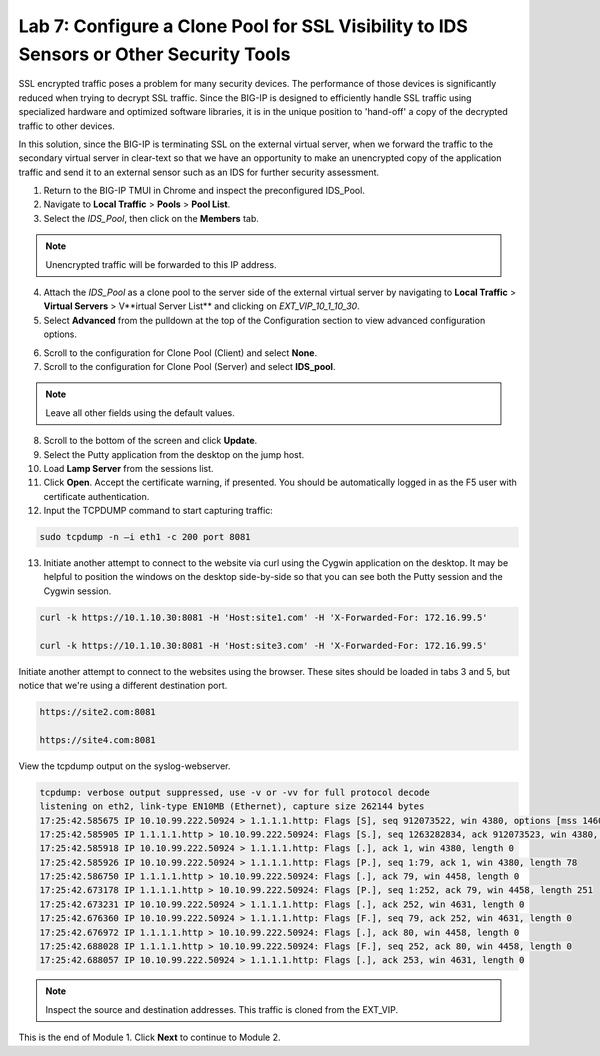 Lab 7: Configure a Clone Pool for SSL Visibility to IDS Sensors or Other Security Tools
=======================================================================================

SSL encrypted traffic poses a problem for many security devices. The performance of those 
devices is significantly reduced when trying to decrypt SSL traffic. Since the BIG-IP 
is designed to efficiently handle SSL traffic using specialized hardware and optimized software 
libraries, it is in the unique position to 'hand-off' a copy of the decrypted traffic 
to other devices.

In this solution, since the BIG-IP is terminating SSL on the external virtual server, 
when we forward the traffic to the secondary virtual server in clear-text so that we have an 
opportunity to make an unencrypted copy of the application traffic and send it to an 
external sensor such as an IDS for further security assessment.

1. Return to the BIG-IP TMUI in Chrome and inspect the preconfigured IDS_Pool.

2. Navigate to **Local Traffic** > **Pools** > **Pool List**.

3. Select the *IDS_Pool*, then click on the **Members** tab.

.. Note:: Unencrypted traffic will be forwarded to this IP address.

4. Attach the *IDS\_Pool* as a clone pool to the server side of the external virtual server by navigating to 
   **Local Traffic** > **Virtual Servers** > V**irtual Server List** and clicking on *EXT\_VIP\_10_1_10_30*.

5. Select **Advanced** from the pulldown at the top of the Configuration section to view advanced configuration options.

.. image:: _images/advanced_options_dropdown.png

6. Scroll to the configuration for Clone Pool (Client) and select **None**.

7. Scroll to the configuration for Clone Pool (Server) and select **IDS_pool**.

|image60|

.. Note:: Leave all other fields using the default values.

8. Scroll to the bottom of the screen and click **Update**.

9. Select the Putty application from the desktop on the jump host.

10. Load **Lamp Server** from the sessions list.

11. Click **Open**. Accept the certificate warning, if presented. You should be automatically logged in as the F5 user with certificate authentication.

12. Input the TCPDUMP command to start capturing traffic:

.. code-block:: console

    sudo tcpdump -n –i eth1 -c 200 port 8081

13. Initiate another attempt to connect to the website via curl using the Cygwin application on the desktop. It 
    may be helpful to position the windows on the desktop side-by-side so that you can see both the Putty session 
    and the Cygwin session.

.. code-block:: console

   curl -k https://10.1.10.30:8081 -H 'Host:site1.com' -H 'X-Forwarded-For: 172.16.99.5'

   curl -k https://10.1.10.30:8081 -H 'Host:site3.com' -H 'X-Forwarded-For: 172.16.99.5'

Initiate another attempt to connect to the websites using the browser. These sites should be loaded in tabs 3 
and 5, but notice that we're using a different destination port.

.. code-block:: console

   https://site2.com:8081

   https://site4.com:8081

View the tcpdump output on the syslog-webserver.

.. code-block:: console

   tcpdump: verbose output suppressed, use -v or -vv for full protocol decode
   listening on eth2, link-type EN10MB (Ethernet), capture size 262144 bytes
   17:25:42.585675 IP 10.10.99.222.50924 > 1.1.1.1.http: Flags [S], seq 912073522, win 4380, options [mss 1460,sackOK,eol], length 0
   17:25:42.585905 IP 1.1.1.1.http > 10.10.99.222.50924: Flags [S.], seq 1263282834, ack 912073523, win 4380, options [mss 1460,sackOK,eol], length 0
   17:25:42.585918 IP 10.10.99.222.50924 > 1.1.1.1.http: Flags [.], ack 1, win 4380, length 0
   17:25:42.585926 IP 10.10.99.222.50924 > 1.1.1.1.http: Flags [P.], seq 1:79, ack 1, win 4380, length 78
   17:25:42.586750 IP 1.1.1.1.http > 10.10.99.222.50924: Flags [.], ack 79, win 4458, length 0
   17:25:42.673178 IP 1.1.1.1.http > 10.10.99.222.50924: Flags [P.], seq 1:252, ack 79, win 4458, length 251
   17:25:42.673231 IP 10.10.99.222.50924 > 1.1.1.1.http: Flags [.], ack 252, win 4631, length 0
   17:25:42.676360 IP 10.10.99.222.50924 > 1.1.1.1.http: Flags [F.], seq 79, ack 252, win 4631, length 0
   17:25:42.676972 IP 1.1.1.1.http > 10.10.99.222.50924: Flags [.], ack 80, win 4458, length 0
   17:25:42.688028 IP 1.1.1.1.http > 10.10.99.222.50924: Flags [F.], seq 252, ack 80, win 4458, length 0
   17:25:42.688057 IP 10.10.99.222.50924 > 1.1.1.1.http: Flags [.], ack 253, win 4631, length 0

.. note:: Inspect the source and destination addresses. This traffic is cloned from the EXT_VIP.

This is the end of Module 1. Click **Next** to continue to Module 2.

.. |image58| image:: _images/class2/image58.png
   :width: 5.65139in
   :height: 5.75556in
.. |image59| image:: _images/class2/image59.png
   :width: 4.66626in
   :height: 4.24264in
.. |image60| image:: _images/class2/image60.png
   :width: 4.83440in
   :height: 2.18569in
.. |image280| image:: _images/class2/image280.png
   :width: 4.83440in
   :height: 2.18569in
